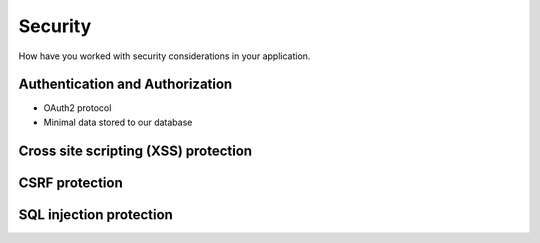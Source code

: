 
Security
========

How have you worked with security considerations in your application.

Authentication and Authorization
--------------------------------
* OAuth2 protocol
* Minimal data stored to our database

Cross site scripting (XSS) protection
-------------------------------

CSRF protection
---------------

SQL injection protection
------------------------
